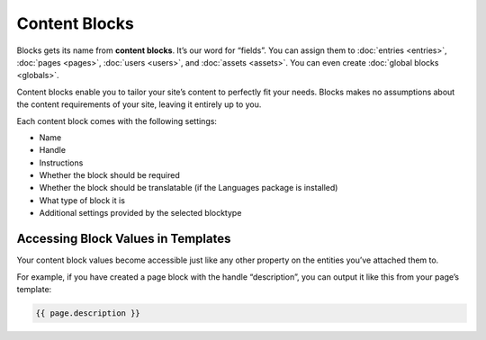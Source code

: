 Content Blocks
==============

Blocks gets its name from **content blocks**. It’s our word for “fields”. You can assign them to :doc:`entries <entries>`, :doc:`pages <pages>`, :doc:`users <users>`, and :doc:`assets <assets>`. You can even create :doc:`global blocks <globals>`.

Content blocks enable you to tailor your site’s content to perfectly fit your needs. Blocks makes no assumptions about the content requirements of your site, leaving it entirely up to you.

Each content block comes with the following settings:

* Name
* Handle
* Instructions
* Whether the block should be required
* Whether the block should be translatable (if the Languages package is installed)
* What type of block it is
* Additional settings provided by the selected blocktype


Accessing Block Values in Templates
-----------------------------------

Your content block values become accessible just like any other property on the entities you’ve attached them to.

For example, if you have created a page block with the handle “description”, you can output it like this from your page’s template:

.. code-block:: html

    {{ page.description }}
